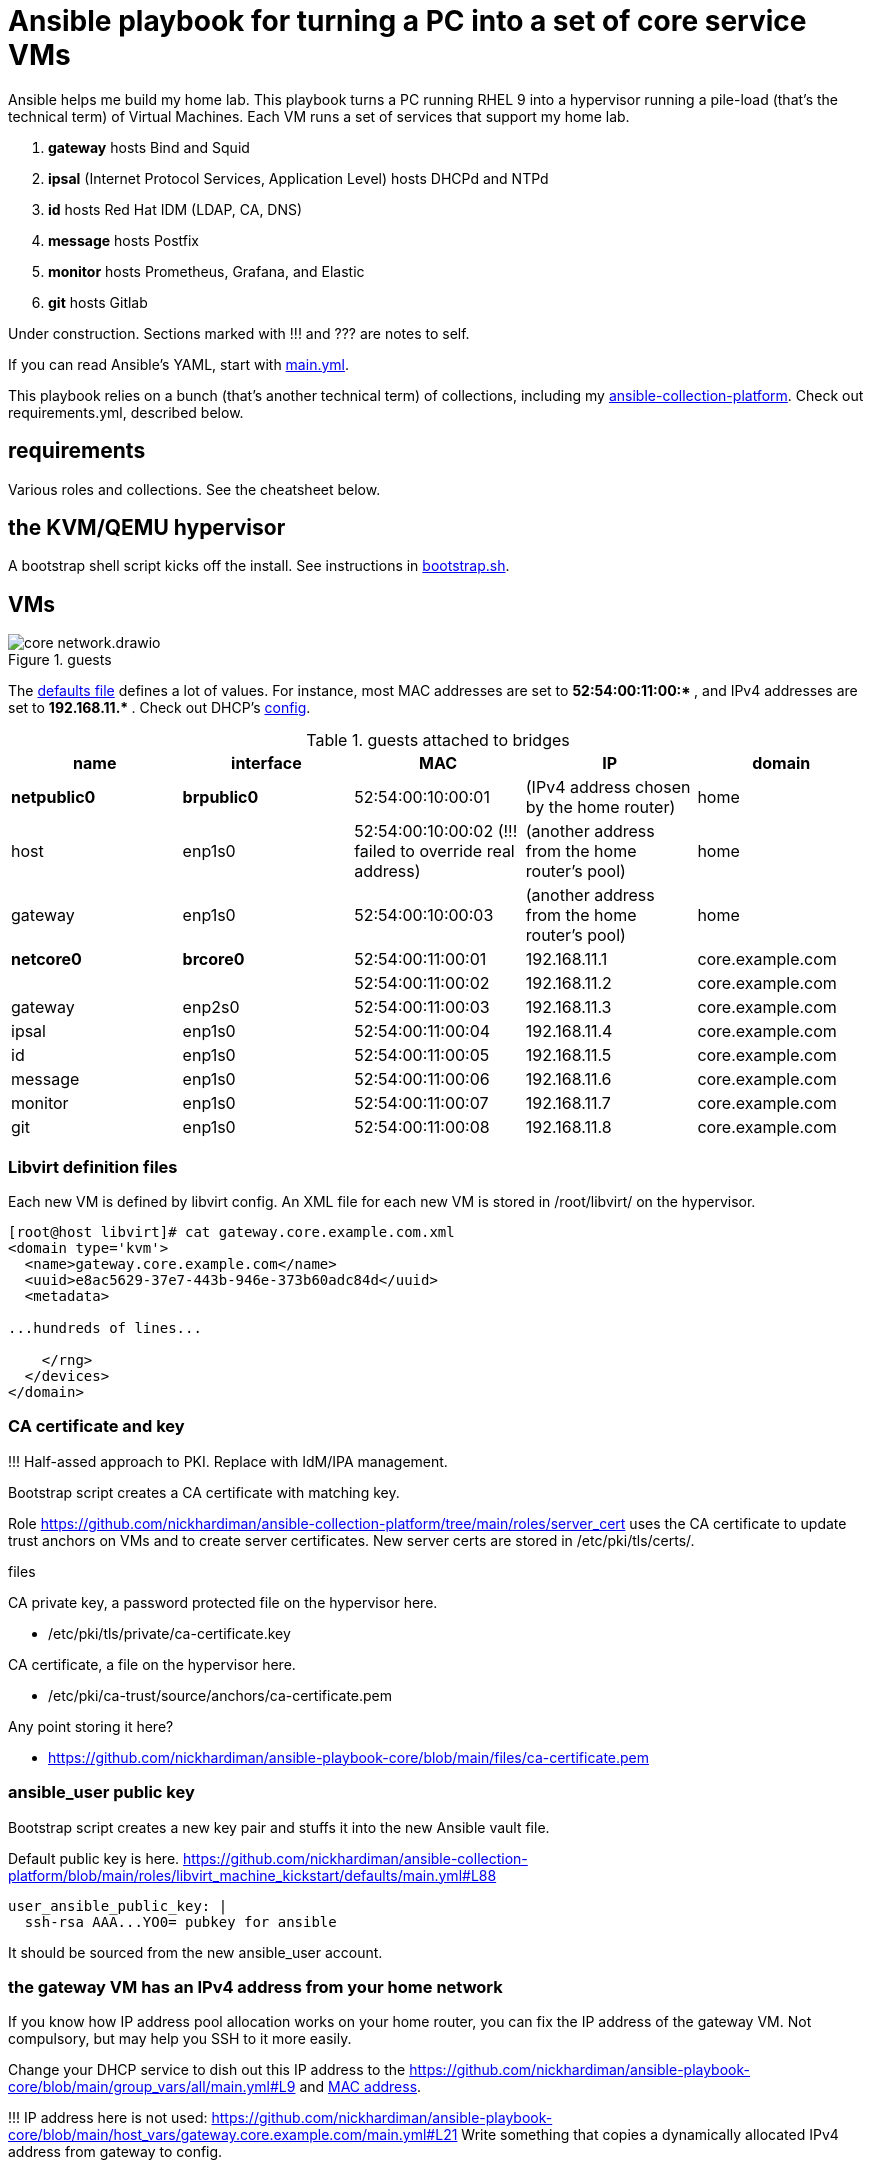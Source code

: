= Ansible playbook for turning a PC into a set of core service VMs

Ansible helps me build my home lab. 
This playbook turns a PC running RHEL 9 into a hypervisor running a pile-load (that's the technical term) of Virtual Machines. 
Each VM runs a set of services that support my home lab. 

. *gateway* hosts Bind and Squid
. *ipsal* (Internet Protocol Services, Application Level) hosts DHCPd and NTPd
. *id* hosts Red Hat IDM (LDAP, CA, DNS)
. *message* hosts Postfix
. *monitor* hosts Prometheus, Grafana, and Elastic
. *git* hosts Gitlab

Under construction. Sections marked with !!! and ??? are notes to self. 

If you can read Ansible's YAML, start with   
https://github.com/nickhardiman/ansible-playbook-core/blob/main/main.yml[main.yml]. 

This playbook relies on a bunch (that's another technical term) of collections, including my https://github.com/nickhardiman/ansible-collection-platform[ansible-collection-platform].
Check out requirements.yml, described below.


==  requirements 

Various roles and collections. 
See the cheatsheet below. 



== the KVM/QEMU hypervisor 

A bootstrap shell script kicks off the install. 
See instructions in 
https://github.com/nickhardiman/ansible-playbook-core/blob/main/bootstrap.sh[bootstrap.sh].


== VMs 

image::core-network.drawio.png[title="guests"] 

The https://github.com/nickhardiman/ansible-playbook-core/blob/main/group_vars/all/main.yml[defaults file] defines a lot of values. 
For instance, most 
MAC addresses are set to ** 52:54:00:11:00:* **,  and 
IPv4 addresses are set to ** 192.168.11.* **. 
Check out DHCP's 
https://github.com/nickhardiman/ansible-collection-platform/blob/main/roles/dhcp_server/templates/dhcpd.conf.j2[config].

.guests attached to bridges
[%header,format=csv]
|===
name,         interface, MAC,               IP,              domain
*netpublic0*,    *brpublic0*,    52:54:00:10:00:01, (IPv4 address chosen by the home router),     home
host,      enp1s0,    52:54:00:10:00:02 (!!! failed to override real address), (another address from the home router's pool),     home
gateway,      enp1s0,    52:54:00:10:00:03, (another address from the home router's pool),     home

*netcore0*,  *brcore0*,   52:54:00:11:00:01, 192.168.11.1,   core.example.com
 ,           ,           52:54:00:11:00:02, 192.168.11.2,   core.example.com
gateway,      enp2s0,    52:54:00:11:00:03, 192.168.11.3,   core.example.com
ipsal,        enp1s0,    52:54:00:11:00:04, 192.168.11.4,   core.example.com
id,           enp1s0,    52:54:00:11:00:05, 192.168.11.5,   core.example.com
message,      enp1s0,    52:54:00:11:00:06, 192.168.11.6,   core.example.com
monitor,      enp1s0,    52:54:00:11:00:07, 192.168.11.7,   core.example.com
git,          enp1s0,    52:54:00:11:00:08, 192.168.11.8,   core.example.com
|===

=== Libvirt definition files 

Each new VM is defined by libvirt config. 
An XML file for each new VM is stored in /root/libvirt/ on the hypervisor. 

[source,shell]
....
[root@host libvirt]# cat gateway.core.example.com.xml 
<domain type='kvm'>
  <name>gateway.core.example.com</name>
  <uuid>e8ac5629-37e7-443b-946e-373b60adc84d</uuid>
  <metadata>

...hundreds of lines...

    </rng>
  </devices>
</domain>
....



=== CA certificate and key 

!!! Half-assed approach to PKI. 
Replace with IdM/IPA management. 

Bootstrap script creates a CA certificate with matching key. 

Role 
https://github.com/nickhardiman/ansible-collection-platform/tree/main/roles/server_cert
uses the CA certificate to update trust anchors on VMs and to create server certificates.
New server certs are stored in /etc/pki/tls/certs/. 


files 

CA private key, a password protected file on the hypervisor here. 

* /etc/pki/tls/private/ca-certificate.key

CA certificate, a file on the hypervisor here. 

* /etc/pki/ca-trust/source/anchors/ca-certificate.pem

Any point storing it here? 

* https://github.com/nickhardiman/ansible-playbook-core/blob/main/files/ca-certificate.pem


===  ansible_user public key 

Bootstrap script creates a new key pair and stuffs it into the new Ansible vault file. 

Default public key is here. 
https://github.com/nickhardiman/ansible-collection-platform/blob/main/roles/libvirt_machine_kickstart/defaults/main.yml#L88


[source,shell]
....
user_ansible_public_key: |
  ssh-rsa AAA...YO0= pubkey for ansible
....

It should be sourced from the new ansible_user account. 


=== the gateway VM has an IPv4 address from your home network

If you know how IP address pool allocation works on your home router, 
you can fix the IP address of the gateway VM.
Not compulsory, but may help you SSH to it more easily. 

Change your DHCP service to dish out this IP address to the 
https://github.com/nickhardiman/ansible-playbook-core/blob/main/group_vars/all/main.yml#L9 and https://github.com/nickhardiman/ansible-playbook-core/blob/main/host_vars/gateway.core.example.com/main.yml#L18[MAC address]. 

!!! IP address here is not used: 
https://github.com/nickhardiman/ansible-playbook-core/blob/main/host_vars/gateway.core.example.com/main.yml#L21
Write something that copies a dynamically allocated IPv4 address from gateway to config. 


== cheat sheet


=== PC and OS

Start with a machine running RHEL 9. 
A fresh minimal install is fine. 

Only tested on a box with one ethernet interface, plugged into the network.



=== edit inventory

Set up these hosts in the inventory file inventory.ini. 

*  install_host - where the playbook runs. Might be your workstation, or might be the hypervisor host, or might be another machine in your lab.  
*  hypervisor - the physical machine that hosts the virtual machines. 


=== edit the bootstrap script

Script 
https://github.com/nickhardiman/ansible-playbook-core/blob/main/bootstrap.sh[bootstrap.sh] 
sets up everything on a freshly installed host. 
Or at least it does when I haven't improved things
(for "improved", read "broken").

I lightly tested this with RHEL and Fedora. 
Some things, like that "dnf install" line, won't work on other OSs.

* Log into the hypervisor machine.
* Download the script.

[source,shell]
....
curl -O https://raw.githubusercontent.com/nickhardiman/ansible-playbook-core/main/bootstrap.sh 
....

* Read the script 
* Follow the instructions and edit the script.


==== set an API token

After the hypervisor is installed, the role 
https://github.com/nickhardiman/ansible-collection-platform/tree/main/roles/iso_rhel_download[iso_rhel_download] 
downloads a RHEL 9.2 ISO file. 
The role uses one of the 
https://access.redhat.com/articles/3626371[Red Hat APIs], which requires an API token. 

* Open the API token page. https://access.redhat.com/management/api
* Click the button to generate a token.
* Copy the token.
* Paste the token into an environment variable.
[source,shell]
....
export OFFLINE_TOKEN=eyJh...(about 600 more characters)...xmtyM
....

Don't use an automation hub token from
https://console.redhat.com/ansible/automation-hub/token.


==== add Red Hat Subscription account to the vault

Each new VM will connect to the RHSM (Red Hat Subscription Management) network,
register, attach a subscription entitlement, and download from 
Red Hat's CDN (Content Delivery Network).

* Sign up for free at https://developers.redhat.com/.
* Check your account works by logging in at https://access.redhat.com/.
* Edit the vault file.
* Enter your Red Hat Subscription Manager account.
* Encrypt the file.

[source,shell]
....
cp vault-credentials-plaintext.yml ~/vault-credentials.yml
vim ~/vault-credentials.yml
echo 'my vault password' >  ~/my-vault-pass
ansible-vault encrypt --vault-pass-file ~/my-vault-pass ~/vault-credentials.yml  
....


=== run the bootstrap script 

* Run the script. 

The script creates a new user named _ansible_user_
along with a key pair named _ansible-key.priv_ and _ansible-key.pub_ 
and sudoers privilege escalation.
The playbook uses _ansible_user_ to connect to all the machines, 

The script also clones the playbook repo and installs dependencies. 

[source,shell]
....
bash -x bootstrap.sh
....


=== run, the AAP1 way

Build the network and machines.

Option --vault-pass-file is required when a new virtual machine gets registered to RHSM. 


[source,shell]
....
ansible-playbook  --vault-pass-file ~/my-vault-pass  main.yml
....

Or override your RHSM values. 

!!!  now auto-attach instead of   --extra-var="rhsm_pool_id=my_pool_id"

[source,shell]
....
sudo ansible-playbook main.yml \
    --extra-var="rhsm_user=my_user"  \
    --extra-var='rhsm_password=my_password' 
....

Or build just one machine and change a few details. 

[source,shell]
....
sudo ansible-playbook machine-dhcp.yml \
    --extra-var="host=another-name"  \
	  --extra-var="disk_size=40"   \
	  --extra-var="if1_mac=52:54:00:12:34:56"
....

Or install RHEL 8, not 9.

[source,shell]
....
sudo ansible-playbook machine-id.yml  \
    --extra-var="os_variant=rhel8.5"  \
    --extra-var="install_iso=/var/lib/libvirt/images/rhel-8.6-x86_64-dvd.iso"
....


=== run, the AAP2 way

Create

required?
  --playbook-artifact-enable=false \

[source,shell]
....
ansible-navigator run main.yml \
  --become-password-file=~/my-pass \
  --mode=stdout \
  --extra-var='rhsm_user=RH_user'  \
  --extra-var='rhsm_password=RH_password' \
  --extra-var='rhsm_pool_id=12345'  
....


=== check the VM console 

The OS takes a couple minutes to install on a new VM. 
You can't see much from the playbook output - each playbook exits when the build starts.

Use virsh to see what's happening.

[source,shell]
....
sudo virsh list -all
sudo virsh console gateway.core.example.com
....

A fresh kickstart install takes about 5 minutes, then the VM is powered down. 

If you want to login to the console, two accounts are configured. 

* user: root, password: Password;1
* user: nick, password: Password;1



== License

MIT


== Author Information

Nick.

